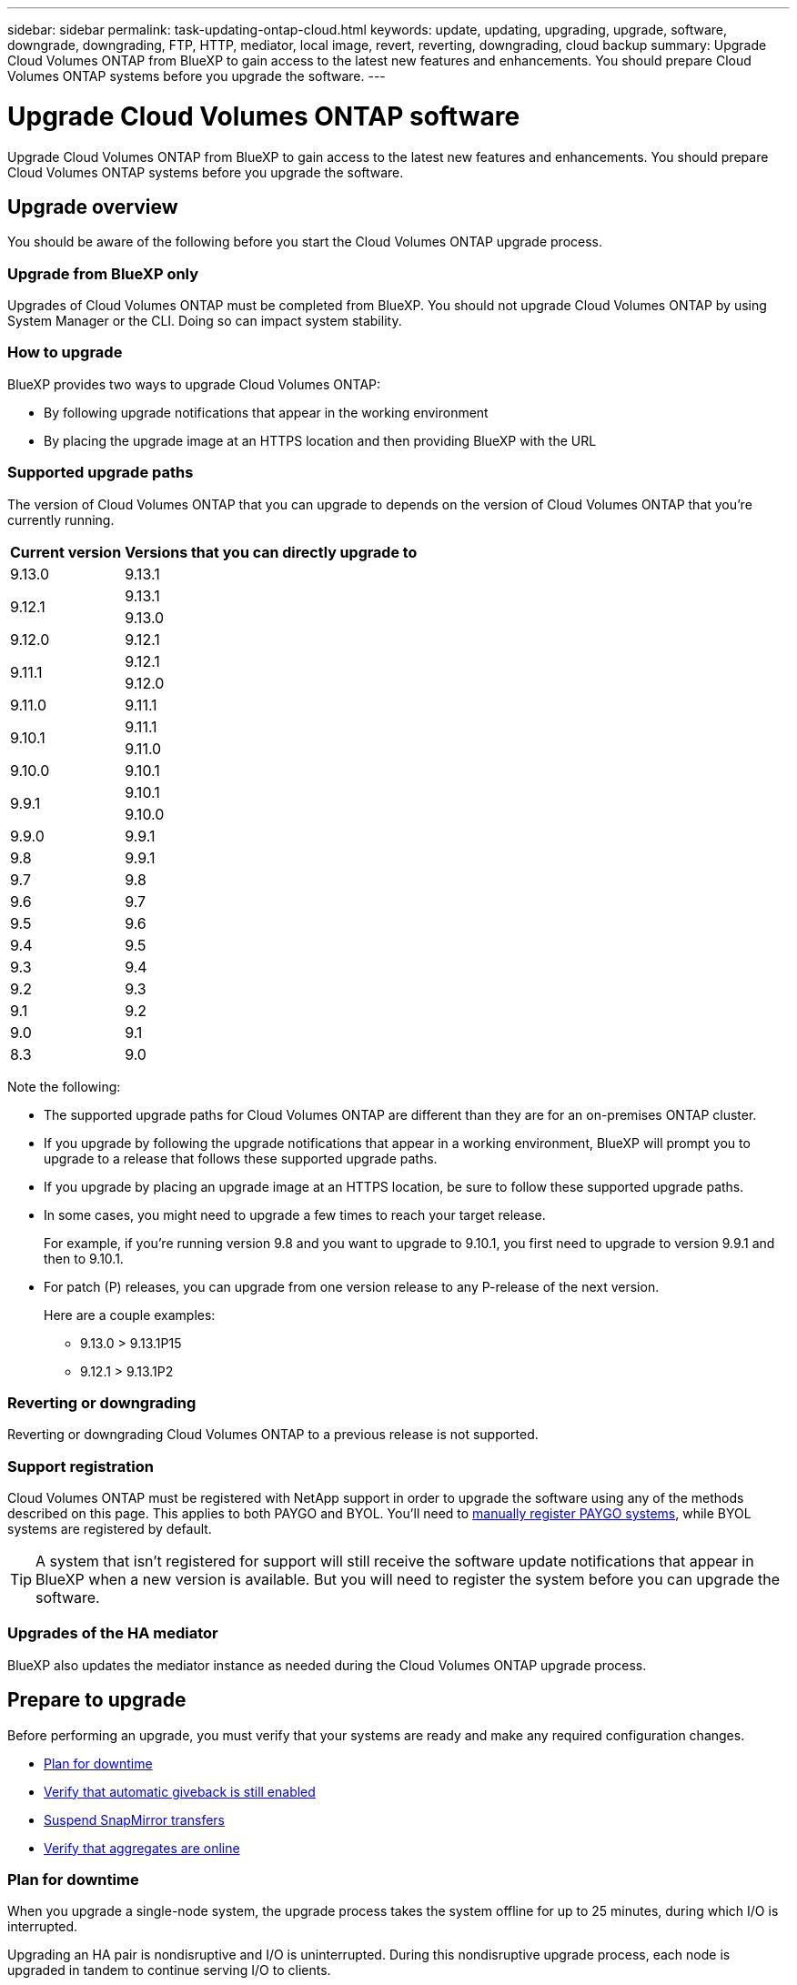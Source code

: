 ---
sidebar: sidebar
permalink: task-updating-ontap-cloud.html
keywords: update, updating, upgrading, upgrade, software, downgrade, downgrading, FTP, HTTP, mediator, local image, revert, reverting, downgrading, cloud backup
summary: Upgrade Cloud Volumes ONTAP from BlueXP to gain access to the latest new features and enhancements. You should prepare Cloud Volumes ONTAP systems before you upgrade the software.
---

= Upgrade Cloud Volumes ONTAP software
:hardbreaks:
:nofooter:
:icons: font
:linkattrs:
:imagesdir: ./media/

[.lead]
Upgrade Cloud Volumes ONTAP from BlueXP to gain access to the latest new features and enhancements. You should prepare Cloud Volumes ONTAP systems before you upgrade the software.

== Upgrade overview

You should be aware of the following before you start the Cloud Volumes ONTAP upgrade process.

=== Upgrade from BlueXP only

Upgrades of Cloud Volumes ONTAP must be completed from BlueXP. You should not upgrade Cloud Volumes ONTAP by using System Manager or the CLI. Doing so can impact system stability.

=== How to upgrade

BlueXP provides two ways to upgrade Cloud Volumes ONTAP:

* By following upgrade notifications that appear in the working environment
* By placing the upgrade image at an HTTPS location and then providing BlueXP with the URL

=== Supported upgrade paths

The version of Cloud Volumes ONTAP that you can upgrade to depends on the version of Cloud Volumes ONTAP that you're currently running.

[cols=2*,options="header,autowidth"]
|===
| Current version
| Versions that you can directly upgrade to

| 9.13.0 | 9.13.1

.2+| 9.12.1 
| 9.13.1
| 9.13.0

| 9.12.0 | 9.12.1

.2+| 9.11.1 
| 9.12.1
| 9.12.0

| 9.11.0 | 9.11.1

.2+| 9.10.1
| 9.11.1
| 9.11.0

| 9.10.0 | 9.10.1

.2+| 9.9.1
| 9.10.1
| 9.10.0

| 9.9.0
| 9.9.1

| 9.8
| 9.9.1

| 9.7 |	9.8

| 9.6	|	9.7

| 9.5	|	9.6

| 9.4 |	9.5

| 9.3	|	9.4

| 9.2 | 9.3

| 9.1 | 9.2

| 9.0 | 9.1

| 8.3 | 9.0

|===

Note the following:

* The supported upgrade paths for Cloud Volumes ONTAP are different than they are for an on-premises ONTAP cluster.

* If you upgrade by following the upgrade notifications that appear in a working environment, BlueXP will prompt you to upgrade to a release that follows these supported upgrade paths.

* If you upgrade by placing an upgrade image at an HTTPS location, be sure to follow these supported upgrade paths.

* In some cases, you might need to upgrade a few times to reach your target release.
+
For example, if you're running version 9.8 and you want to upgrade to 9.10.1, you first need to upgrade to version 9.9.1 and then to 9.10.1.

* For patch (P) releases, you can upgrade from one version release to any P-release of the next version. 
+
Here are a couple examples:

**	9.13.0 > 9.13.1P15
**	9.12.1 > 9.13.1P2


=== Reverting or downgrading

Reverting or downgrading Cloud Volumes ONTAP to a previous release is not supported.

=== Support registration

Cloud Volumes ONTAP must be registered with NetApp support in order to upgrade the software using any of the methods described on this page. This applies to both PAYGO and BYOL. You'll need to link:task-registering.html[manually register PAYGO systems], while BYOL systems are registered by default.

TIP: A system that isn't registered for support will still receive the software update notifications that appear in BlueXP when a new version is available. But you will need to register the system before you can upgrade the software.

=== Upgrades of the HA mediator

BlueXP also updates the mediator instance as needed during the Cloud Volumes ONTAP upgrade process.

== Prepare to upgrade

Before performing an upgrade, you must verify that your systems are ready and make any required configuration changes.

* <<Plan for downtime>>
* <<Verify that automatic giveback is still enabled>>
* <<Suspend SnapMirror transfers>>
* <<Verify that aggregates are online>>

=== Plan for downtime

When you upgrade a single-node system, the upgrade process takes the system offline for up to 25 minutes, during which I/O is interrupted.

Upgrading an HA pair is nondisruptive and I/O is uninterrupted. During this nondisruptive upgrade process, each node is upgraded in tandem to continue serving I/O to clients.

=== Verify that automatic giveback is still enabled

Automatic giveback must be enabled on a Cloud Volumes ONTAP HA pair (this is the default setting). If it isn't, then the operation will fail.

http://docs.netapp.com/ontap-9/topic/com.netapp.doc.dot-cm-hacg/GUID-3F50DE15-0D01-49A5-BEFD-D529713EC1FA.html[ONTAP 9 Documentation: Commands for configuring automatic giveback^]

=== Suspend SnapMirror transfers

If a Cloud Volumes ONTAP system has active SnapMirror relationships, it is best to suspend transfers before you update the Cloud Volumes ONTAP software. Suspending the transfers prevents SnapMirror failures. You must suspend the transfers from the destination system.

NOTE: Even though BlueXP backup and recovery uses an implementation of SnapMirror to create backup files (called SnapMirror Cloud), backups do not need to be suspended when a system is upgraded.

.About this task

These steps describe how to use System Manager for version 9.3 and later.

.Steps

. Log in to System Manager from the destination system.
+
You can log in to System Manager by pointing your web browser to the IP address of the cluster management LIF. You can find the IP address in the Cloud Volumes ONTAP working environment.
+
NOTE: The computer from which you are accessing BlueXP must have a network connection to Cloud Volumes ONTAP. For example, you might need to log in to BlueXP from a jump host that's in your cloud provider network.

. Click *Protection > Relationships*.

. Select the relationship and click *Operations > Quiesce*.

=== Verify that aggregates are online

Aggregates for Cloud Volumes ONTAP must be online before you update the software. Aggregates should be online in most configurations, but if they are not, then you should bring them online.

.About this task

These steps describe how to use System Manager for version 9.3 and later.

.Steps

. In the working environment, click the *Aggregates* tab.

. Under the aggregate title, click the ellipse button, and then select *View Aggregate details*.
+
image:screenshots_aggregate_details_state.png[Screen shot: Shows the State field when you view information for an aggregate.]

. If the aggregate is offline, use System Manager to bring the aggregate online:

.. Click *Storage > Aggregates & Disks > Aggregates*.

.. Select the aggregate, and then click *More Actions > Status > Online*.

== Upgrade Cloud Volumes ONTAP

BlueXP notifies you when a new version is available for upgrade. You can start the upgrade process from this notification. For details, see <<Upgrade from BlueXP notifications>>.

Another way to perform software upgrades by using an image on an external URL. This option is helpful if BlueXP can't access the S3 bucket to upgrade the software or if you were provided with a patch. For details, see <<Upgrade from an image available at a URL>>.

=== Upgrade from BlueXP notifications

BlueXP displays a notification in Cloud Volumes ONTAP working environments when a new version of Cloud Volumes ONTAP is available:

image:screenshot_overview_upgrade.png[Screen shot: Shows the New version available notification which displays in the Canvas page after you select a working environment.]

You can start the upgrade process from this notification, which automates the process by obtaining the software image from an S3 bucket, installing the image, and then restarting the system.

.Before you begin

BlueXP operations such as volume or aggregate creation must not be in progress on the Cloud Volumes ONTAP system.

.Steps

. From the left navigation menu, select *Storage > Canvas*.

. Select a working environment.
+
A notification appears in the Overview tab if a new version is available:
+
image:screenshot_overview_upgrade.png[A screenshot that shows the "Upgrade now!" link under the Overview tab.]

. If a new version is available, click *Upgrade Now!*

. In the Upgrade Cloud Volumes ONTAP page, read the EULA, and then select *I read and approve the EULA*.

. Click *Upgrade*.

.Result

BlueXP starts the software upgrade. You can perform actions on the working environment when the software update is complete.

NOTE: Currently, you can only upgrade to the latest available ONTAP version through the BlueXP user interface. The ability to upgrade to a specific ONTAP version through the BlueXP user interface will be available in a future release. 

.After you finish

If you suspended SnapMirror transfers, use System Manager to resume the transfers.

=== Upgrade from an image available at a URL

You can place the Cloud Volumes ONTAP software image on the Connector or on an HTTP server and then initiate the software upgrade from BlueXP. You might use this option if BlueXP can't access the S3 bucket to upgrade the software.

.Before you begin

* BlueXP operations such as volume or aggregate creation must not be in progress on the Cloud Volumes ONTAP system.

* If you use HTTPS to host ONTAP images, the upgrade can fail due to SSL authentication issues, which are caused by missing certificates. The workaround is to generate and install a CA-signed certificate to be used for authentication between ONTAP and BlueXP.
+
Go to the NetApp Knowledge Base to view step-by-step instructions:
+
https://kb.netapp.com/Advice_and_Troubleshooting/Cloud_Services/Cloud_Manager/How_to_configure_Cloud_Manager_as_an_HTTPS_server_to_host_upgrade_images[NetApp KB: How to configure BlueXP as an HTTPS server to host upgrade images^]

.Steps

. Optional: Set up an HTTP server that can host the Cloud Volumes ONTAP software image.
+
If you have a VPN connection to the virtual network, you can place the Cloud Volumes ONTAP software image on an HTTP server in your own network. Otherwise, you must place the file on an HTTP server in the cloud.

. If you use your own security group for Cloud Volumes ONTAP, ensure that the outbound rules allow HTTP connections so Cloud Volumes ONTAP can access the software image.
+
NOTE: The predefined Cloud Volumes ONTAP security group allows outbound HTTP connections by default.

. Obtain the software image from https://mysupport.netapp.com/site/products/all/details/cloud-volumes-ontap/downloads-tab[the NetApp Support Site^].

. Copy the software image to a directory on the Connector or on an HTTP server from which the file will be served.
+
Two paths are available. The correct path depends on your Connector version. 
 
*	`/opt/application/netapp/cloudmanager/docker_occm/data/ontap/images/`
 
*	`/opt/application/netapp/cloudmanager/ontap/images/`


. From the working environment in BlueXP, click the *... (ellipse icon)*, and then click *Update Cloud Volumes ONTAP*.

. On the Update Cloud Volumes ONTAP version page, enter the URL, and then click *Change Image*.
+
If you copied the software image to the Connector in the path shown above, you would enter the following URL:
+
\http://<Connector-private-IP-address>/ontap/images/<image-file-name>
+
NOTE: In the URL, *image-file-name* must follow the format "cot.image.9.13.1P2.tgz".

. Click 

.Result

BlueXP starts the software update. You can perform actions on the working environment once the software update is complete.

.After you finish

If you suspended SnapMirror transfers, use System Manager to resume the transfers.

ifdef::gcp[]
== Fix download failures when using a Google Cloud NAT gateway

The Connector automatically downloads software updates for Cloud Volumes ONTAP. The download can fail if your configuration uses a Google Cloud NAT gateway. You can correct this issue by limiting the number of parts that the software image is divided into. This step must be completed by using the BlueXP API.

.Step

.	Submit a PUT request to /occm/config with the following JSON as body:

[source.json]
{
  "maxDownloadSessions": 32
}

The value for _maxDownloadSessions_ can be 1 or any integer greater than 1. If the value is 1, then the downloaded image will not be divided.

Note that 32 is an example value. The value that you should use depends on your NAT configuration and the number of sessions that you can have simultaneously.

https://docs.netapp.com/us-en/cloud-manager-automation/cm/api_ref_resources.html#occmconfig[Learn more about the /occm/config API call^].
endif::gcp[]
